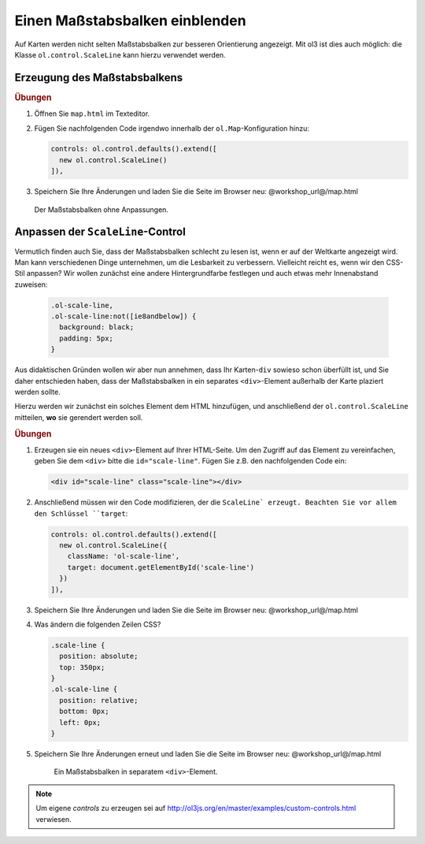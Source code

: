 .. _openlayers.controls.scaleline:

Einen Maßstabsbalken einblenden
===============================

Auf Karten werden nicht selten Maßstabsbalken zur besseren Orientierung
angezeigt. Mit ol3 ist dies auch möglich: die Klasse ``ol.control.ScaleLine``
kann hierzu verwendet werden.

Erzeugung des Maßstabsbalkens
-----------------------------

.. rubric:: Übungen

#.  Öffnen Sie ``map.html`` im Texteditor.

#.  Fügen Sie nachfolgenden Code irgendwo innerhalb der ``ol.Map``-Konfiguration
    hinzu:

    .. code-block:: javascript

        controls: ol.control.defaults().extend([
          new ol.control.ScaleLine()
        ]),
    
#.  Speichern Sie Ihre Änderungen und laden Sie die Seite im Browser
    neu: @workshop_url@/map.html
    
    .. figure:: scaleline1.png
    
    Der Maßstabsbalken ohne Anpassungen.
    


Anpassen der ``ScaleLine``-Control
----------------------------------

Vermutlich finden auch Sie, dass der Maßstabsbalken schlecht zu lesen ist, wenn
er auf der Weltkarte angezeigt wird. Man kann verschiedenen Dinge unternehmen,
um die Lesbarkeit zu verbessern. Vielleicht reicht es, wenn  wir den CSS-Stil
anpassen? Wir wollen zunächst eine andere Hintergrundfarbe festlegen und auch
etwas mehr Innenabstand zuweisen:

    .. code-block:: html

        .ol-scale-line,
        .ol-scale-line:not([ie8andbelow]) {
          background: black;
          padding: 5px;
        }


Aus didaktischen Gründen wollen wir aber nun annehmen, dass Ihr Karten-``div``
sowieso schon überfüllt ist, und Sie daher entschieden haben, dass der
Maßstabsbalken in ein separates ``<div>``-Element außerhalb der Karte plaziert
werden sollte.

Hierzu werden wir zunächst ein solches Element dem HTML hinzufügen, und
anschließend der ``ol.control.ScaleLine`` mitteilen, **wo** sie gerendert werden
soll.

.. rubric:: Übungen

#.  Erzeugen sie ein neues ``<div>``-Element auf Ihrer HTML-Seite. Um den
    Zugriff auf das Element zu vereinfachen, geben Sie dem ``<div>`` bitte die
    ``id="scale-line"``. Fügen Sie z.B. den nachfolgenden Code ein:

    .. code-block:: html
    
        <div id="scale-line" class="scale-line"></div>

#.  Anschließend müssen wir den Code modifizieren, der die ``ScaleLine`
    erzeugt. Beachten Sie vor allem den Schlüssel ``target``:
    
    .. code-block:: javascript
   
        controls: ol.control.defaults().extend([
          new ol.control.ScaleLine({
            className: 'ol-scale-line', 
            target: document.getElementById('scale-line')
          })
        ]),

#.  Speichern Sie Ihre Änderungen und laden Sie die Seite im Browser
    neu: @workshop_url@/map.html
    
#.  Was ändern die folgenden Zeilen CSS? 
    
    .. code-block:: html
    
        .scale-line {
          position: absolute;
          top: 350px;
        }
        .ol-scale-line { 
          position: relative;
          bottom: 0px;
          left: 0px;
        }

#.  Speichern Sie Ihre Änderungen erneut und laden Sie die Seite im Browser
    neu: @workshop_url@/map.html

    .. figure:: scaleline2.png
   
       Ein Maßstabsbalken in separatem ``<div>``-Element.

.. note::

    Um eigene `controls` zu erzeugen sei auf
    http://ol3js.org/en/master/examples/custom-controls.html verwiesen.


